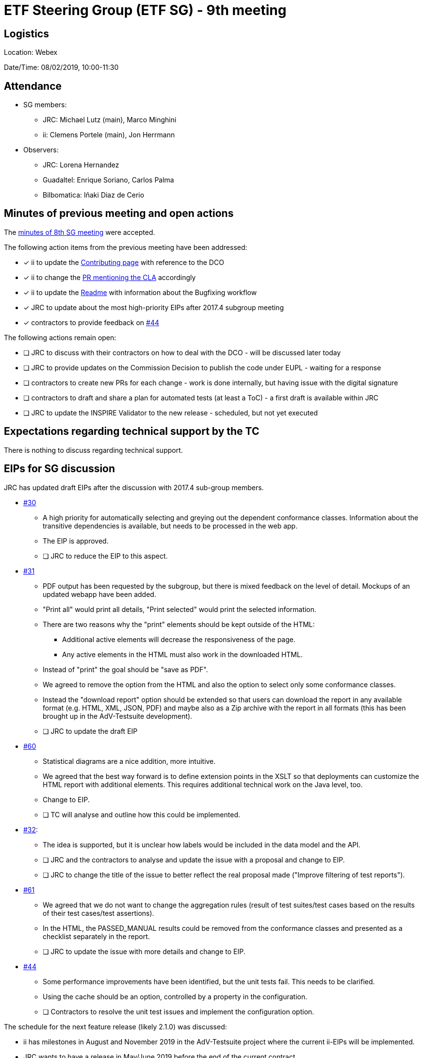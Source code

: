 = ETF Steering Group (ETF SG) - 9th meeting

== Logistics

Location: Webex

Date/Time: 08/02/2019, 10:00-11:30

== Attendance

* SG members:
** JRC: Michael Lutz (main), Marco Minghini
** ii: Clemens Portele (main), Jon Herrmann
* Observers:
** JRC: Lorena Hernandez
** Guadaltel: Enrique Soriano, Carlos Palma
** Bilbomatica: Iñaki Diaz de Cerio

== Minutes of previous meeting and open actions

The https://github.com/etf-validator/governance/blob/master/Meetings/SG/20190109.adoc[minutes of 8th SG meeting] were accepted.

The following action items from the previous meeting have been addressed:

* [x] ii to update the https://github.com/etf-validator/governance/blob/master/TOR/Contribution.md[Contributing page] with reference to the DCO
* [x] ii to change the https://github.com/etf-validator/governance/pull/3[PR mentioning the CLA] accordingly
* [x] ii to update the https://github.com/etf-validator/governance[Readme] with information about the Bugfixing workflow
* [x] JRC to update about the most high-priority EIPs after 2017.4 subgroup meeting
* [x] contractors to provide feedback on https://github.com/etf-validator/governance/issues/44[#44]

The following actions remain open:

* [ ] JRC to discuss with their contractors on how to deal with the DCO - will be discussed later today
* [ ] JRC to provide updates on the Commission Decision to publish the code under EUPL - waiting for a response
* [ ] contractors to create new PRs for each change - work is done internally, but having issue with the digital signature
* [ ] contractors to draft and share a plan for automated tests (at least a ToC) - a first draft is available within JRC
* [ ] JRC to update the INSPIRE Validator to the new release - scheduled, but not yet executed

== Expectations regarding technical support by the TC

There is nothing to discuss regarding technical support.

== EIPs for SG discussion

JRC has updated draft EIPs after the discussion with 2017.4 sub-group members.

* https://github.com/etf-validator/governance/issues/30[#30]
** A high priority for automatically selecting and greying out the dependent conformance classes. Information about the transitive dependencies is available, but needs to be processed in the web app.
** The EIP is approved.
** [ ] JRC to reduce the EIP to this aspect.
* https://github.com/etf-validator/governance/issues/31[#31]
** PDF output has been requested by the subgroup, but there is mixed feedback on the level of detail. Mockups of an updated webapp have been added.
** "Print all" would print all details, "Print selected" would print the selected information.
** There are two reasons why the "print" elements should be kept outside of the HTML:
*** Additional active elements will decrease the responsiveness of the page.
*** Any active elements in the HTML must also work in the downloaded HTML.
** Instead of "print" the goal should be "save as PDF".
** We agreed to remove the option from the HTML and also the option to select only some conformance classes.
** Instead the "download report" option should be extended so that users can download the report in any available format (e.g. HTML, XML, JSON, PDF) and maybe also as a Zip archive with the report in all formats (this has been brought up in the AdV-Testsuite development).
** [ ] JRC to update the draft EIP
* https://github.com/etf-validator/governance/issues/60[#60]
** Statistical diagrams are a nice addition, more intuitive.
** We agreed that the best way forward is to define extension points in the XSLT so that deployments can customize the HTML report with additional elements. This requires additional technical work on the Java level, too.
** Change to EIP.
** [ ] TC will analyse and outline how this could be implemented.
* https://github.com/etf-validator/governance/issues/32[#32]:
** The idea is supported, but it is unclear how labels would be included in the data model and the API.
** [ ] JRC and the contractors to analyse and update the issue with a proposal and change to EIP.
** [ ] JRC to change the title of the issue to better reflect the real proposal made ("Improve filtering of test reports").
* https://github.com/etf-validator/governance/issues/61[#61]
** We agreed that we do not want to change the aggregation rules (result of test suites/test cases based on the results of their test cases/test assertions).
** In the HTML, the PASSED_MANUAL results could be removed from the conformance classes and presented as a checklist separately in the report.
** [ ] JRC to update the issue with more details and change to EIP.
* https://github.com/etf-validator/governance/issues/44[#44]
** Some performance improvements have been identified, but the unit tests fail. This needs to be clarified.
** Using the cache should be an option, controlled by a property in the configuration.
** [ ] Contractors to resolve the unit test issues and implement the configuration option.

The schedule for the next feature release (likely 2.1.0) was discussed:

* ii has milestones in August and November 2019 in the AdV-Testsuite project where the current ii-EIPs will be implemented.
* JRC wants to have a release in May/June 2019 before the end of the current contract.
* [ ] TC to take this into account in the release planning.

== Status of PRs for bug fixes

Pending, see the open issue from the previous SG meeting.

== Plan for automated tests for the next releases of ETS/ETF

The contractor presented a current draft that will be discussed with JRC in
more detail. Preliminary feedback:

* The plan should include the simulation of user interaction
* We need to consider other ETSs and other ETS repositories than the INSPIRE ones

The SG needs to review and discuss this in more detail.

* [ ] JRC to share an updated version after a discussion with the contractors
* [ ] ii will provide a description of low-level tests that are planned in the AdV-Testsuite project

== AOB

* Possible EIP to change/remove the Status page? see inspire-eu-validation/community#4
** Currently the page is not used by users of the INSPIRE validator.
** However, it is the only way to get back to monitoring a running test.
** Maybe the page should be renamed to "Dashboard" or similar.
** Another idea is to move the indication of the test(s) currently running but not yet completed from the Status page (which at that point can be removed or deactivated) to the top of the list in the Test reports page.
** It could be another configuration option to deactivate the page in deployments.
** [ ] JRC will discuss this again with the subgroup
* An error in the Readme.md has been identified
** [x] ii to change "EIP-idea" to "EIP-draft" in Readme.md
* Next meeting: Tuesday, March 5 from 10:00 to 11:30 (regular slot).
